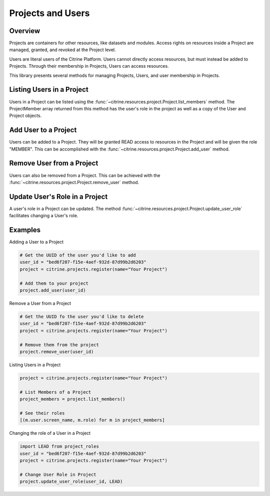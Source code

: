 =======================
Projects and Users
=======================

Overview
--------

Projects are containers for other resources, like datasets and modules. Access rights on resources inside a Project are
managed, granted, and revoked at the Project level.

Users are literal users of the Citrine Platform. Users cannot directly access resources, but must instead be added to
Projects. Through their membership in Projects, Users can access resources.

This library presents several methods for managing Projects, Users, and user membership in Projects.


Listing Users in a Project
----------------------

Users in a Project can be listed using the :func:`~citrine.resources.project.Project.list_members` method.
The ProjectMember array returned from this method has the user's role in the project as well as a copy
of the User and Project objects.

Add User to a Project
--------------------

Users can be added to a Project. They will be granted READ access to resources in the Project and will be given the
role "MEMBER". This can be accomplished with the :func:`~citrine.resources.project.Project.add_user` method.

Remove User from a Project
-----------------------

Users can also be removed from a Project. This can be achieved with the
:func:`~citrine.resources.project.Project.remove_user` method.

Update User's Role in a Project
---------------------------
A user's role in a Project can be updated. The method
:func:`~citrine.resources.project.Project.update_user_role` facilitates changing a User's role.

Examples
-------
Adding a User to a Project

.. code-block:: python

    # Get the UUID of the user you'd like to add
    user_id = "bed6f207-f15e-4aef-932d-87d99b2d6203"
    project = citrine.projects.register(name="Your Project")

    # Add them to your project
    project.add_user(user_id)


Remove a User from a Project

.. code-block:: python

    # Get the UUID fo the user you'd like to delete
    user_id = "bed6f207-f15e-4aef-932d-87d99b2d6203"
    project = citrine.projects.register(name="Your Project")

    # Remove them from the project
    project.remove_user(user_id)

Listing Users in a Project

.. code-block:: python

     project = citrine.projects.register(name="Your Project")

     # List Members of a Project
     project_members = project.list_members()

     # See their roles
     [(m.user.screen_name, m.role) for m in project_members]

Changing the role of a User in a Project

.. code-block:: python

    import LEAD from project_roles
    user_id = "bed6f207-f15e-4aef-932d-87d99b2d6203"
    project = citrine.projects.register(name="Your Project")

    # Change User Role in Project
    project.update_user_role(user_id, LEAD)
